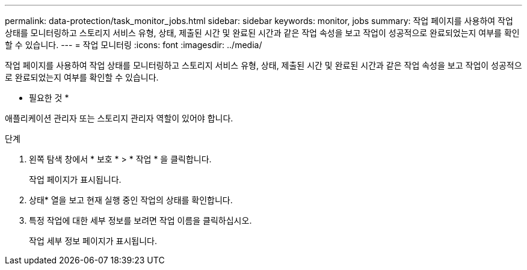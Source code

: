 ---
permalink: data-protection/task_monitor_jobs.html 
sidebar: sidebar 
keywords: monitor, jobs 
summary: 작업 페이지를 사용하여 작업 상태를 모니터링하고 스토리지 서비스 유형, 상태, 제출된 시간 및 완료된 시간과 같은 작업 속성을 보고 작업이 성공적으로 완료되었는지 여부를 확인할 수 있습니다. 
---
= 작업 모니터링
:icons: font
:imagesdir: ../media/


[role="lead"]
작업 페이지를 사용하여 작업 상태를 모니터링하고 스토리지 서비스 유형, 상태, 제출된 시간 및 완료된 시간과 같은 작업 속성을 보고 작업이 성공적으로 완료되었는지 여부를 확인할 수 있습니다.

* 필요한 것 *

애플리케이션 관리자 또는 스토리지 관리자 역할이 있어야 합니다.

.단계
. 왼쪽 탐색 창에서 * 보호 * > * 작업 * 을 클릭합니다.
+
작업 페이지가 표시됩니다.

. 상태* 열을 보고 현재 실행 중인 작업의 상태를 확인합니다.
. 특정 작업에 대한 세부 정보를 보려면 작업 이름을 클릭하십시오.
+
작업 세부 정보 페이지가 표시됩니다.


